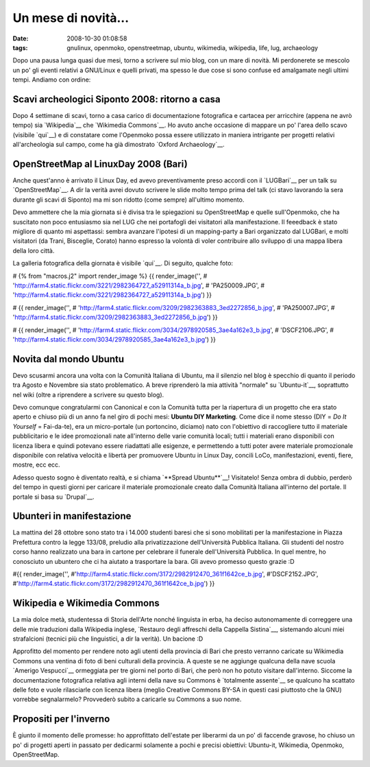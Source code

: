 Un mese di novità...
====================

:date: 2008-10-30 01:08:58
:tags: gnulinux, openmoko, openstreetmap, ubuntu, wikimedia, wikipedia, life, lug, archaeology

Dopo una pausa lunga quasi due mesi, torno a scrivere sul mio blog, con
un mare di novità. Mi perdonerete se mescolo un po' gli eventi relativi
a GNU/Linux e quelli privati, ma spesso le due cose si sono confuse ed
amalgamate negli ultimi tempi. Andiamo con ordine:

Scavi archeologici Siponto 2008: ritorno a casa
-----------------------------------------------

Dopo 4 settimane di scavi, torno a casa carico di documentazione
fotografica e cartacea per arricchire (appena ne avrò tempo) sia
`Wikipedia`__ che `Wikimedia Commons`__. Ho
avuto anche occasione di mappare un po' l'area dello scavo (visibile `qui`__)
e di constatare come l'Openmoko possa essere utilizzato in maniera
intrigante per progetti relativi all'archeologia sul campo, come ha già
dimostrato `Oxford Archaeology`__. 

.. __Wikipedia: http://it.wikipedia.org/wiki/Pagina_principale
.. __Wikimedia Commons: http://commons.wikimedia.org/wiki/Pagina_principale
.. __qui: http://www.openstreetmap.org/?lat=41.60685&lon=15.89588&zoom=15&layers=B000FTF
.. __Oxford Archaeology: http://gvsigmobileonopenmoko.wordpress.com/2008/08/10/resized-dialog-components

OpenStreetMap al LinuxDay 2008 (Bari)
-------------------------------------

Anche quest'anno è arrivato il Linux Day, ed avevo preventivamente preso
accordi con il `LUGBari`__ per un talk su
`OpenStreetMap`__. A dir la verità avrei
dovuto scrivere le slide molto tempo prima del talk (ci stavo lavorando
la sera durante gli scavi di Siponto) ma mi son ridotto (come sempre)
all'ultimo momento.

Devo ammettere che la mia giornata si è divisa tra le spiegazioni su
OpenStreetMap e quelle sull'Openmoko, che ha suscitato non poco
entusiasmo sia nel LUG che nei portafogli dei visitatori alla
manifestazione. Il feeedback è stato migliore di quanto mi aspettassi:
sembra avanzare l'ipotesi di un mapping-party a Bari organizzato dal
LUGBari, e molti visitatori (da Trani, Bisceglie, Corato) hanno espresso
la volontà di voler contribuire allo sviluppo di una mappa libera della
loro città.

La galleria fotografica della giornata è visibile `qui`__. Di seguito, 
qualche foto:

# {% from "macros.j2" import render\_image %} {{ render\_image('',
# 'http://farm4.static.flickr.com/3221/2982364727\_a52911314a\_b.jpg',
# 'PA250009.JPG',
# 'http://farm4.static.flickr.com/3221/2982364727\_a52911314a\_b.jpg') }}

# {{ render\_image('',
# 'http://farm4.static.flickr.com/3209/2982363883\_3ed2272856\_b.jpg',
# 'PA250007.JPG',
# 'http://farm4.static.flickr.com/3209/2982363883\_3ed2272856\_b.jpg') }}

# {{ render\_image('',
# 'http://farm4.static.flickr.com/3034/2978920585\_3ae4a162e3\_b.jpg',
# 'DSCF2106.JPG',
# 'http://farm4.static.flickr.com/3034/2978920585\_3ae4a162e3\_b.jpg') }}

.. __LUGBari: http://www.lugbari.org
.. __OpenStreetMap: http://www.openstreetmap.org
.. __qui: http://lugbari.org/bin/view/Main/LinuxDay2008Gallery

Novita dal mondo Ubuntu
-----------------------

Devo scusarmi ancora una volta con la Comunità Italiana di Ubuntu, ma il
silenzio nel blog è specchio di quanto il periodo tra Agosto e Novembre
sia stato problematico. A breve riprenderò la mia attività "normale" su
`Ubuntu-it`__, soprattutto nel wiki (oltre a
riprendere a scrivere su questo blog).

Devo comunque congratularmi con Canonical e con la Comunità tutta per la
riapertura di un progetto che era stato aperto e chiuso più di un anno
fa nel giro di pochi mesi: **Ubuntu DIY Marketing**. Come dice il nome
stesso (DIY = *Do It Yourself* = Fai-da-te), era un micro-portale (un
portoncino, diciamo) nato con l'obiettivo di raccogliere tutto il
materiale pubblicitario e le idee promozionali nate all'interno delle
varie comunità locali; tutti i materiali erano disponibili con licenza
libera e quindi potevano essere riadattati alle esigenze, e permettendo
a tutti poter avere materiale promozionale disponibile con relativa
velocità e libertà per promuovere Ubuntu in Linux Day, concili LoCo,
manifestazioni, eventi, fiere, mostre, ecc ecc.

Adesso questo sogno è diventato realtà, e si chiama `**Spread Ubuntu**`__! 
Visitatelo! Senza ombra
di dubbio, perderò del tempo in questi giorni per caricare il materiale
promozionale creato dalla Comunità Italiana all'interno del portale. Il
portale si basa su `Drupal`__.

.. __Ubuntu-it: www.ubuntu-it.org
.. __**Spread Ubuntu**: http://ubuntu.ec/su/drupal5/?q=it
.. __Drupal: http://it.wikipedia.org/wiki/Drupal

Ubunteri in manifestazione
--------------------------

La mattina del 28 ottobre sono stato tra i 14.000 studenti baresi che si
sono mobilitati per la manifestazione in Piazza Prefettura contro la
legge 133/08, preludio alla privatizzazione dell'Università Pubblica
Italiana. Gli studenti del nostro corso hanno realizzato una bara in
cartone per celebrare il funerale dell'Università Pubblica. In quel
mentre, ho conosciuto un ubuntero che ci ha aiutato a trasportare la
bara. Gli avevo promesso questo grazie :D

#{{ render\_image('',
#'http://farm4.static.flickr.com/3172/2982912470\_361f1642ce\_b.jpg',
#'DSCF2152.JPG',
#'http://farm4.static.flickr.com/3172/2982912470\_361f1642ce\_b.jpg') }}

Wikipedia e Wikimedia Commons
-----------------------------

La mia dolce metà, studentessa di Storia dell'Arte nonché linguista in
erba, ha deciso autonomamente di correggere una delle mie traduzioni
dalla Wikipedia inglese, `Restauro degli affreschi della Cappella Sistina`__,
sistemando alcuni miei strafalcioni (tecnici più che linguistici, a dir
la verità). Un bacione :D

Approfitto del momento per rendere noto agli utenti della provincia di
Bari che presto verranno caricate su Wikimedia Commons una ventina di
foto di beni culturali della provincia. A queste se ne aggiunge qualcuna
della nave scuola `Amerigo Vespucci`__
ormeggiata per tre giorni nel porto di Bari, che però non ho potuto
visitare dall'interno. Siccome la documentazione fotografica relativa
agli interni della nave su Commons è `totalmente assente`__
se qualcuno ha scattato delle foto e vuole rilasciarle con licenza
libera (meglio Creative Commons BY-SA in questi casi piuttosto che la
GNU) vorrebbe segnalarmelo? Provvederò subito a caricarle su Commons a
suo nome.

.. __Restauro degli affreschi della Cappella Sistina: http://it.wikipedia.org/wiki/Restauro_degli_affreschi_della_Cappella_Sistina
.. __Amerigo Vespucci: http://it.wikipedia.org/wiki/Amerigo_Vespucci_%28veliero%29
.. __totalmente assente: http://commons.wikimedia.org/wiki/Amerigo_Vespucci_%28veliero%29

Propositi per l'inverno
-----------------------

È giunto il momento delle promesse: ho approfittato dell'estate per
liberarmi da un po' di faccende gravose, ho chiuso un po' di progetti
aperti in passato per dedicarmi solamente a pochi e precisi obiettivi:
Ubuntu-it, Wikimedia, Openmoko, OpenStreetMap.
